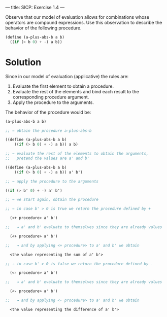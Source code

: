 ---
title: SICP: Exercise 1.4
---

Observe that our model of evaluation allows for combinations whose operators are compound expressions. Use this observation to describe the behavior of the following procedure.

#+BEGIN_SRC scheme
  (define (a-plus-abs-b a b)
    ((if (> b 0) + -) a b))
#+END_SRC

* Solution
Since in our model of evaluation (applicative) the rules are:

1. Evaluate the first element to obtain a procedure.
2. Evaluate the rest of the elements and bind each result to the corresponding procedure argument.
3. Apply the procedure to the arguments.

The behavior of the procedure would be:

#+BEGIN_SRC scheme
  (a-plus-abs-b a b)

  ;; → obtain the procedure a-plus-abs-b

  ((define (a-plus-abs-b a b)
      ((if (> b 0) + -) a b)) a b)

  ;; → evaluate the rest of the elements to obtain the arguments,
  ;;   pretend the values are a' and b'

  ((define (a-plus-abs-b a b)
      ((if (> b 0) + -) a b)) a' b')

  ;; → apply the procedure to the arguments

  ((if (> b' 0) + -) a' b')

  ;; → we start again, obtain the procedure

  ;; → in case b' > 0 is true we return the procedure defined by +

    (<+ procedure> a' b')

  ;;   → a' and b' evaluate to themselves since they are already values

    (<+ procedure> a' b')

  ;;   → and by applying <+ procedure> to a' and b' we obtain

    <the value representing the sum of a' b'>

  ;; → in case b' > 0 is false we return the procedure defined by -

    (<- procedure> a' b')

  ;;   → a' and b' evaluate to themselves since they are already values

    (<- procedure> a' b')

  ;;   → and by applying <- procedure> to a' and b' we obtain

    <the value representing the difference of a' b'>
#+END_SRC
